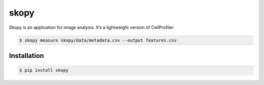 skopy
=====

Skopy is an application for image analysis. It’s a lightweight version of CellProfiler.

.. code:: sh

    $ skopy measure skopy/data/metadata.csv --output features.csv

Installation
------------

.. code:: sh

    $ pip install skopy

